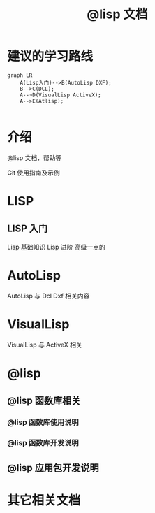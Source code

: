 #+title: @lisp 文档

* 建议的学习路线

#+begin_src mermaid
  graph LR
      A(Lisp入门)-->B(AutoLisp DXF);
      B-->C(DCL);
      A-->D(VisualLisp ActiveX);
      A-->E(Atlisp);
      
#+end_src

* 介绍
@lisp 文档，帮助等

Git 使用指南及示例


* LISP
** LISP 入门
Lisp 基础知识
Lisp 进阶
高级一点的
	
* AutoLisp
AutoLisp 与 Dcl Dxf 相关内容
	
* VisualLisp
VisualLisp 与 ActiveX 相关


* @lisp
** @lisp 函数库相关

*** @lisp 函数库使用说明
*** @lisp 函数库开发说明

** @lisp 应用包开发说明

* 其它相关文档
